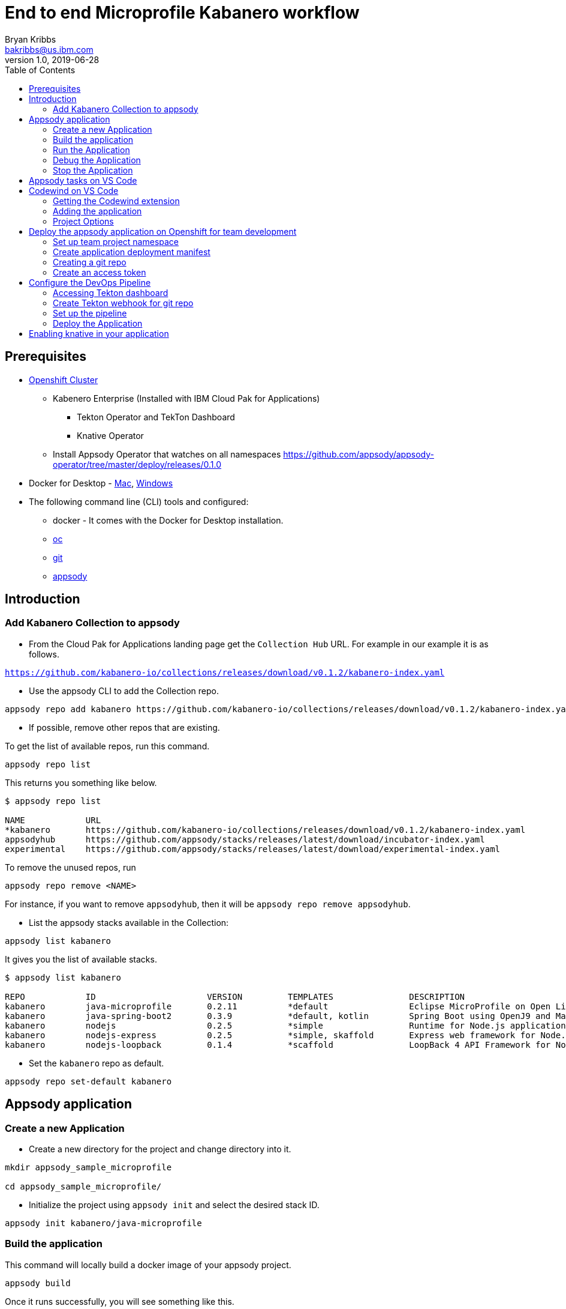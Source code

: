 = End to end Microprofile Kabanero workflow
Bryan Kribbs <bakribbs@us.ibm.com>
v1.0, 2019-06-28
:toc:

== Prerequisites

* https://cloud.ibm.com/kubernetes/catalog/openshiftcluster[Openshift Cluster]
** Kabenero Enterprise (Installed with IBM Cloud Pak for Applications)
*** Tekton Operator and TekTon Dashboard
*** Knative Operator
** Install Appsody Operator that watches on all namespaces https://github.com/appsody/appsody-operator/tree/master/deploy/releases/0.1.0
* Docker for Desktop - https://docs.docker.com/docker-for-mac/install/[Mac], https://docs.docker.com/docker-for-windows/install/[Windows]
* The following command line (CLI) tools and configured:
** docker - It comes with the Docker for Desktop installation.
** https://www.okd.io/download.html[oc]
** https://git-scm.com/book/en/v2/Getting-Started-Installing-Git[git]
** https://appsody.dev/docs/getting-started/installation[appsody]

== Introduction

=== Add Kabanero Collection to appsody

- From the Cloud Pak for Applications landing page get the `Collection Hub` URL. For example in our example it is as follows.

`https://github.com/kabanero-io/collections/releases/download/v0.1.2/kabanero-index.yaml`

- Use the appsody CLI to add the Collection repo.

[source, bash]
----
appsody repo add kabanero https://github.com/kabanero-io/collections/releases/download/v0.1.2/kabanero-index.yaml
----

- If possible, remove other repos that are existing.

To get the list of available repos, run this command.

[source, bash]
----
appsody repo list
----

This returns you something like below.

[source, bash]
----
$ appsody repo list

NAME        	URL
*kabanero   	https://github.com/kabanero-io/collections/releases/download/v0.1.2/kabanero-index.yaml
appsodyhub  	https://github.com/appsody/stacks/releases/latest/download/incubator-index.yaml
experimental	https://github.com/appsody/stacks/releases/latest/download/experimental-index.yaml
----

To remove the unused repos, run

[source, bash]
----
appsody repo remove <NAME>
----

For instance, if you want to remove `appsodyhub`, then it will be `appsody repo remove appsodyhub`.

- List the appsody stacks available in the Collection:

[source, bash]
----
appsody list kabanero
----

It gives you the list of available stacks.

[source, bash]
----
$ appsody list kabanero

REPO    	ID               	VERSION  	TEMPLATES        	DESCRIPTION
kabanero	java-microprofile	0.2.11   	*default         	Eclipse MicroProfile on Open Liberty & OpenJ9 using Maven
kabanero	java-spring-boot2	0.3.9    	*default, kotlin 	Spring Boot using OpenJ9 and Maven
kabanero	nodejs           	0.2.5    	*simple          	Runtime for Node.js applications
kabanero	nodejs-express   	0.2.5    	*simple, skaffold	Express web framework for Node.js
kabanero	nodejs-loopback  	0.1.4    	*scaffold        	LoopBack 4 API Framework for Node.js
----

- Set the `kabanero` repo as default.

[source, bash]
----
appsody repo set-default kabanero
----

== Appsody application

=== Create a new Application

- Create a new directory for the project and change directory into it.

[source, bash]
----
mkdir appsody_sample_microprofile

cd appsody_sample_microprofile/
----

- Initialize the project using `appsody init` and select the desired stack ID.

[source, bash]
----
appsody init kabanero/java-microprofile
----

=== Build the application

This command will locally build a docker image of your appsody project.

[source, bash]
----
appsody build
----

Once it runs successfully, you will see something like this.

[source, bash]
----
[Docker] Status: Downloaded newer image for openliberty/open-liberty:microProfile3-ubi-min
[Docker]  ---> 95a094a1d39a
[Docker] Step 23/25 : COPY --chown=1001:0 --from=0 /config/ /opt/ol/wlp/usr/servers/defaultServer/
[Docker]  ---> 05078636bc75
[Docker] Step 24/25 : EXPOSE 9080
[Docker]  ---> Running in 46aac69bcbcb
[Docker] Removing intermediate container 46aac69bcbcb
[Docker]  ---> 3caf45a12c01
[Docker] Step 25/25 : EXPOSE 9443
[Docker]  ---> Running in 2a95250a992e
[Docker] Removing intermediate container 2a95250a992e
[Docker]  ---> 5fbcdcf4cb8c
[Docker] Successfully built 5fbcdcf4cb8c
[Docker] Successfully tagged appsody-sample-microprofile:latest
Built docker image appsody-sample-microprofile
----

It helps you to check that stack is stable and init is done correctly. You need not run build to run the project ever again.

=== Run the Application

- Run the application using appsody

[source, bash]
----
appsody run
----

This step is building a container and running it, the output has the endpoint for the application.

----
Running development environment...
Running command: docker pull kabanero/java-microprofile:0.2 
Running docker command: docker run --rm -p 7777:7777 -p 9080:9080 -p 9443:9443 --name appsody-sample-microprofile-dev -v /Users/<user>@ibm.com/.m2/repository:/mvn/repository -v /Users/<user>@ibm.com/GitHub/Cloud/Cloud-Native/Kabanero/appsody_sample_microprofile/src:/project/user-app/src -v /Users/<user>@ibm.com/GitHub/Cloud/Cloud-Native/Kabanero/appsody_sample_microprofile/pom.xml:/project/user-app/pom.xml -v /Users/<user>@ibm.com/.appsody/appsody-controller:/appsody/appsody-controller -t --entrypoint /appsody/appsody-controller kabanero/java-microprofile:0.2 --mode=run
......
......
......
[Container]  INFO  CWWKM2102I: Using serverName : defaultServer.
[Container]  INFO  CWWKM2102I: Using serverDirectory : /project/user-app/target/liberty/wlp/usr/servers/defaultServer.
[Container]  INFO  CWWKM2112I: Re-using previously installed assembly.
[Container]  INFO  Copying 1 file to /project/user-app/target/liberty/wlp/usr/servers/defaultServer
[Container]  INFO  CWWKM2144I: Update server configuration file server.xml from /project/user-app/src/main/liberty/config/server.xml.
[Container]  INFO  CWWKM2144I: Update server configuration file bootstrap.properties from inlined configuration.
[Container]  INFO  CWWKM2001I: server.config.dir is /project/user-app/target/liberty/wlp/usr/servers/defaultServer.
[Container]  INFO  CWWKM2001I: server.output.dir is /project/user-app/target/liberty/wlp/usr/servers/defaultServer.
[Container]  INFO  CWWKM2001I: Invoke command is  /project/user-app/target/liberty/wlp/bin/server, run, defaultServer .
----

- Open the application using the web browser at http://localhost:9080.

- By default, the template provides the below endpoints.

** Health endpoint: http://localhost:9080/health
** Liveness endpoint: http://localhost:9080/health/live
** Metrics endpoint: http://localhost:9080/metrics (login as admin user with adminpwd password)
** OpenAPI endpoint: http://localhost:9080/openapi
** Swagger UI endpoint: http://localhost:9080/openapi/ui

For more details, refer https://github.com/appsody/stacks/blob/master/incubator/java-microprofile/README.md[Java Microprofile Stack].

.Note
****
If you run into the following error:
----
[Docker] Downloading from central: https://repo.maven.apache.org/maven2/dev/appsody/java-microprofile/0.2.9/java-microprofile-0.2.9.pom
[Docker]  ERROR   ERROR  Some problems were encountered while processing the POMs:
[Docker]  FATAL  Non-resolvable parent POM for dev.appsody.starter.java-microprofile:starter-app:1.0-SNAPSHOT: Could not find artifact dev.appsody:java-microprofile:pom:0.2.9 in central (https://repo.maven.apache.org/maven2) and 'parent.relativePath' points at wrong local POM @ line 8, column 13
[Error] exit status 1
----

To resolve it modify the `pom.xml` file with the following code near line 8.

[source, xml]
----
<parent>
        <groupId>dev.appsody</groupId>
        <artifactId>java-microprofile</artifactId>
        <version>[0.2, 0.3)</version>
    </parent>
----
****
=== Debug the Application

To debug the application including reloading the application on code changes run the below command.

[source, bash]
----
appsody debug
----

The output indicates the debug environment is being used

[source, bash]
----
$ appsody debug
Running debug environment
Running command: docker pull kabanero/java-microprofile:0.2 
Running docker command: docker run --rm -p 7777:7777 -p 9080:9080 -p 9443:9443 --name appsody-sample-microprofile-dev -v /Users/bakribbs/.m2/repository:/mvn/repository -v /Users/bakribbs/GitHub/Cloud/Cloud-Native/Kabanero/appsody_sample_microprofile/src:/project/user-app/src -v /Users/bakribbs/GitHub/Cloud/Cloud-Native/Kabanero/appsody_sample_microprofile/pom.xml:/project/user-app/pom.xml -v /Users/bakribbs/.appsody/appsody-controller:/appsody/appsody-controller -t --entrypoint /appsody/appsody-controller kabanero/java-microprofile:0.2 --mode=debug 
.......
.......
.......
[Container]  INFO  --- liberty-maven-plugin:2.6.4:debug (default-cli) @ starter-app ---
[Container]  INFO  CWWKM2102I: Using artifact based assembly archive : io.openliberty:openliberty-runtime:null:19.0.0.8:zip.
[Container]  INFO  CWWKM2102I: Using installDirectory : /project/user-app/target/liberty/wlp.
[Container]  INFO  CWWKM2102I: Using serverName : defaultServer.
[Container]  INFO  CWWKM2102I: Using serverDirectory : /project/user-app/target/liberty/wlp/usr/servers/defaultServer.
[Container]  INFO  CWWKM2112I: Re-using previously installed assembly.
[Container]  INFO  Copying 1 file to /project/user-app/target/liberty/wlp/usr/servers/defaultServer
[Container]  INFO  CWWKM2144I: Update server configuration file server.xml from /project/user-app/src/main/liberty/config/server.xml.
[Container]  INFO  CWWKM2144I: Update server configuration file bootstrap.properties from inlined configuration.
[Container]  INFO  CWWKM2001I: server.config.dir is /project/user-app/target/liberty/wlp/usr/servers/defaultServer.
[Container]  INFO  CWWKM2001I: server.output.dir is /project/user-app/target/liberty/wlp/usr/servers/defaultServer.
[Container]  INFO  CWWKM2001I: Invoke command is  /project/user-app/target/liberty/wlp/bin/server, debug, defaultServer .
[Container]  INFO  
[Container]  INFO  Listening for transport dt_socket at address: 7777
----

- Open your editor. We are using `VS Code`. Add the project to your workspace.

image::sb_lab1_open_project_vscode.png[align="center"]

- Start the debugger in your editor.

image::microprofile-debug.png[align="center"]

- Once you start it, you will see something like below.

image::sb_lab1_vscode_debugger_window.png[align="center"]

- Now you can open the application at http://localhost:9080/.

- Let us check the liveness probe at http://localhost:9080/health.

image::microprofile-health-up.png[align="center"]

- Let us make a code change. We want to change the isAlive() to return `false` instead of `true`.

image::microprofile-code-change.png[align="center"]

Here, the debugger will reload the application for you.

- Refresh the browser to see the changes.

image::microprofile-health-down.png[align="center"]

=== Stop the Application

- To stop the container, run this command.

[source, bash]
----
appsody stop
----

- Alternatively, you can also press `Ctrl+C`.

== Appsody tasks on VS Code

- To access the build tasks on VS code, go to

----
Terminal > Run Build Task...
----

image::sb_lab1_build_task_menu.png[align="center"]

- You will see a list of available tasks.

image::sb_lab1_build_task_list.png[align="center"]

- Click on `Appsody: run` and this will run the application.

image::sb_lab1_build_task_run.png[align="center"]

- Once, it is successfully started, you can access the application at http://localhost:9080/.

image::microprofile-home.png[align="center"]

== Codewind on VS Code

Codewind simplifies and enhances development in containers by extending industry standard IDEs with features to write, debug, and deploy cloud-native applications. It helps you to get started quickly with templates or samples, or you can also pull in your applications and let Codewind get them cloud ready.

Codewind supports VS Code, Eclipse Che, and Eclipse. In this lab, we are using VS Code as our IDE.

=== Getting the Codewind extension

- To get codewind extension you need https://code.visualstudio.com/download[VS Code version 1.28 or later].

- Go to the extensions view and install codewind from the VS code market place.

image::sb_lab1_vscode_codewind_extension.png[align="center"]

You will find `Codewind 0.4.0` and click `install` to get it. Also, if you want to use the IDE for Java applications, you need to install `Codewind Java Profiler 19.7.1`.

- Once you get them installed, let us now open the `Codewind` in the IDE.

----
View > Open View...
----

image::sb_lab1_vscode_view.png[align="center"]

- It gives you you a list of options. Select `Codewind`.

image::sb_lab1_vscode_code_explorer.png[align="center"]

- This opens the `Codewind`.

image::sb_lab1_vscode_codewind_explorer.png[align="center"]

=== Adding the application

- You can create a new project or add an existing project to Codewind. Since, we already created one using appsody earlier, let us add the existing project.

- Right click on `Projects` under Codewind. Select `Add Existing Project` in the menu.

image::sb_lab1_codewind_add_existing_project.png[align="center"]

**Note** - Before doing this, copy your project to the codewind workspace. At this point of time, codewind only accepts the projects that are available in the `codewind workspace`.

- From the codewind workspace, select the project you created earlier.

image::microprofile-add.png[align="center"]

- The codewind extension asks you for confirmation as follows. Click `Yes`.

image::microprofile-confirm.png[align="center"]

- The project will be added.

image::microprofile-codewind-starting.png[align="center"]

- Once it is successfully build, it starts running.

image::microprofile-codewind-running.png[align="center"]

=== Project Options

- Go to the application and `right click` on it to access the various options available.

image::microprofile-codewind-options.png[align="center"]

- Click `Open App` to access the application.

image::microprofile-codewind.png[align="center"]

**Note** - Codewind exposes your applications on different external ports. This will allow you to run multiple projects of same type.

- To get the overview of your project, click on `Open Project Overview`.

image::microprofile-overview.png[align="center"]

- You can access the container shell directly from the IDE by using `Open Container Shell`.

image::sb_lab1_codewind_container_shell.png[align="center"]

- To access the logs of the application, click on `Show all logs`.

image::sb_lab1_codewind_project_logs.png[align="center"]

- You can also hide the logs if you want to by using `Hide all logs` option.

- If you have multiple applications and want to manage the logs for them, you can use `Manage logs`.

- You can also run the application by using `Restart in Run Mode`.

image::sb_lab1_codewind_project_restart_in_run_mode.png[align="center"]

Once it is restarted, you can access the application by clicking on the button as shown below.

image::sb_lab1_restart_in_run_mode_app.png[align="center"]

- Similarly, you can also do debugging by using `Restart in Debug Mode`.

== Deploy the appsody application on Openshift for team development

=== Set up team project namespace

- Create a new project for your team if it does not exist. Or if you have an existing project, skip this step.

[source, bash]
----
oc new-project <yournamespace>
----

Once you create it, you will see something like below.

[source, bash]
----
$ oc new-project kabanero-samples-java
Already on project "kabanero-samples-java" on server "https://c100-e.us-east.containers.cloud.ibm.com:31718".

You can add applications to this project with the 'new-app' command. For example, try:

    oc new-app centos/ruby-25-centos7~https://github.com/sclorg/ruby-ex.git

to build a new example application in Ruby.
----

- Switch to the target project using the below command.

[source, bash]
----
oc project <yournamespace>
----

It gives you the below message if you are already in that space.

[source, bash]
----
$ oc project kabanero-samples-java
Already on project "kabanero-samples-java" on server "https://c100-e.us-east.containers.cloud.ibm.com:31718".
----

- Check that the current context is your team's project space.

[source, bash]
----
oc project -q
----

You will see something like below.

[source, bash]
----
$ oc project -q
kabanero-samples-java
----

=== Create application deployment manifest

- Extract the appsody deployment config.

[source, bash]
----
appsody deploy --generate-only
----

This will generate you the below file.

[source, yaml]
----
apiVersion: appsody.dev/v1beta1
kind: AppsodyApplication
metadata:
  name: appsody-sample-microprofile
spec:
  # Add fields here
  version: 1.0.0
  applicationImage: appsody-sample-microprofile 
  stack: java-microprofile
  service:
    type: NodePort
    port: 9080
    annotations:
      prometheus.io/scrape: 'true'
  readinessProbe:
    failureThreshold: 12
    httpGet:
      path: /health/ready
      port: 9080
    initialDelaySeconds: 5
    periodSeconds: 2
  livenessProbe:
    failureThreshold: 12
    httpGet:
      path: /health/live
      port: 9080
    initialDelaySeconds: 5
    periodSeconds: 2
  expose: true

----

By default, the application is deployed in the `kabanero` namespace. If you want to deploy the application in a different namespace, you can specify it in this yaml file. In this lab, let us use a namespace called `kabanero-samples-java` and we can specify it under the metadata as below.

[source, yaml]
----
apiVersion: appsody.dev/v1beta1
kind: AppsodyApplication
metadata:
  name: appsody-sample-microprofile
  namespace: kabanero-samples-java
spec:
  # Add fields here
  version: 1.0.0
  applicationImage: appsody-sample-microprofile 
  stack: java-microprofile
  service:
    type: NodePort
    port: 9080
    annotations:
      prometheus.io/scrape: 'true'
  readinessProbe:
    failureThreshold: 12
    httpGet:
      path: /health/ready
      port: 9080
    initialDelaySeconds: 5
    periodSeconds: 2
  livenessProbe:
    failureThreshold: 12
    httpGet:
      path: /health/live
      port: 9080
    initialDelaySeconds: 5
    periodSeconds: 2
  expose: true
----

=== Creating a git repo

- Setup your git locally with the content of the application.

[source, bash]
----
git init
git add .
git commit -m "initial commit"
----

- Create a github repository and push the code to the remote repository.

[source, bash]
----
git remote add origin $GITHUB_REPOSITORY_URL
git push -u origin master
----

=== Create an access token

- Go to Github `Settings`.
- Select `Developer settings`.
- Click on `Personal access tokens`.
- Select `Generate new token`.
- Create a Github access token with permission `admin:repo_hook`

image::microprofile-github-token.png[align="center"]

- Then finally click `Generate token` to create one.

For more details on how to generate Github personal access token refer https://help.github.com/en/articles/creating-a-personal-access-token-for-the-command-line[Creating a personal access token].

== Configure the DevOps Pipeline

=== Accessing Tekton dashboard

- To access the Tekton Dashboard, run the below command.

[source, bash]
----
$ oc get route -n kabanero
NAME               HOST/PORT                                                                                                          PATH      SERVICES           PORT      TERMINATION          WILDCARD
icpa-landing       ibm-cp-applications.csantana-ocp3-fa9ee67c9ab6a7791435450358e564cc-0001.us-east.containers.appdomain.cloud                   icpa-landing       <all>     reencrypt/Redirect   None
kabanero-cli       kabanero-cli-kabanero.csantana-ocp3-fa9ee67c9ab6a7791435450358e564cc-0001.us-east.containers.appdomain.cloud                 kabanero-cli       <all>     passthrough          None
kabanero-landing   kabanero-landing-kabanero.csantana-ocp3-fa9ee67c9ab6a7791435450358e564cc-0001.us-east.containers.appdomain.cloud             kabanero-landing   <all>     passthrough          None
tekton-dashboard   tekton-dashboard-kabanero.csantana-ocp3-fa9ee67c9ab6a7791435450358e564cc-0001.us-east.containers.appdomain.cloud             tekton-dashboard   <all>     reencrypt/Redirect   None
----

You can access it at the `HOST/PORT` available. For instance here it will be `tekton-dashboard-kabanero.csantana-ocp3-fa9ee67c9ab6a7791435450358e564cc-0001.us-east.containers.appdomain.cloud`.

- You can also access it on the Cloud Pak Landing page. You will find a `Tekton Dashboard`.

image::sb_lab1_kabanero_enterprise.png[align="center"]

image::sb_lab1_kabanero_ent_dashboard.png[align="center"]

image::sb_lab1_kabanero_ent_instance.png[align="center"]

image::sb_lab1_tekton_dashboard.png[align="center"]

=== Create Tekton webhook for git repo

- Click on Webhooks in the menu.

image::sb_lab1_menu_webhooks.png[align="center"]

- Click on `Add Webhook`.

image::sb_lab1_add_webhook.png[align="center"]

- Enter the information for the Webhook settings.

image::sb_lab1_webhook_settings.png[align="center"]

----
Name - <Name for webhook>
Repository URL - <Your github repository URL>
Access Token - <For this, you need to create a Github access token with permission `admin:repo_hook` or select one from the list>
----

- Create a new token as follows.

image::sb_lab1_webhook_settings_access_token_create.png[align="center"]

- You can also use an existing token if it is already created.

image::sb_lab1_webhook_settings_access_token_existing.png[align="center"]

=== Set up the pipeline

- Enter the information for the Pipeline settings

----
Namespace - kabanero
Pipeline - java-microprofile-build-deploy-pipeline
Service account - kabaner-operator
Docker Registry - docker-registry.default.svc:5000/<your_project>
----

image::microprofile-pipeline-settings.png[align="center"]

- Click Create, a new webhook is created.

image::sb_lab1_webhook.png[align="center"]

Also, a new Gitub webhook is created on the project repository.

You can verify it by going into your `github repository > Settings > Webhooks` and you should be able to see the webhook created.

*[Issue]* The webhook may show an error of 503. It will be cleared the first time the github webhook gets triggered.

=== Deploy the Application

The way to deploy the application is to make a change in the application in the git repository to trigger the tekton webhook and start the DevOps pipeline to build and deploy the application.

- Make a change to the application such as changing the `index.html` or any other things.

Let us change the `title` from `Hello from Appsody!` to `Hello from Cloud Paks !!!`.

- Push your changes to the remote git repository.

- This will trigger the Tekton Pipeline. To see the status of the Pipeline click on `PipelineRuns` on the menu of the dashboard.

image::sb_lab1_pipeline_runs.png[align="center"]

- When the application is built and deployed the application will be available via the expose `Route`.

- Go to the OpenShift Console, switch to the project, and select `Applications > Routes`

You will see a route for your application, click on the url to open your application.

image::sb_lab1_application_route.png[align="center"]

- Or you can also get the route from the oc CLI.

[source, bash]
----
oc get route -n <your_project>
----

For instance,

[source,bash]
----
$ oc get routes -n kabanero-samples-java
NAME                        HOST/PORT                                                                                                                                PATH      SERVICES                    PORT      TERMINATION   WILDCARD
appsody-sample-microprofile   appsody-sample-microprofile-kabanero-samples-java.csantana-ocp3-fa9ee67c9ab6a7791435450358e564cc-0001.us-east.containers.appdomain.cloud             appsody-sample-microprofile   8080                    None
----

You can now acccess the application at <HOST/PORT>, here it is `appsody-sample-microprofile-kabanero-samples-java.csantana-ocp3-fa9ee67c9ab6a7791435450358e564cc-0001.us-east.containers.appdomain.cloud`.

== Enabling knative in your application

- Edit the file `app-deploy.yaml`.

- Add the line `createKnativeService: true` to the spec object.

[source, bash]
----
apiVersion: appsody.dev/v1beta1
kind: AppsodyApplication
metadata:
  name: my-appsody-app
spec:
  stack: java-microprofile
  createKnativeService: true
----

Git push the change, tekton pipeline runs, show the app again running and inspect extra resource associated with Kantive
Knative Service oc get ksvc
Knative Configurations oc get configurations
Knative Revisions oc get revisions
